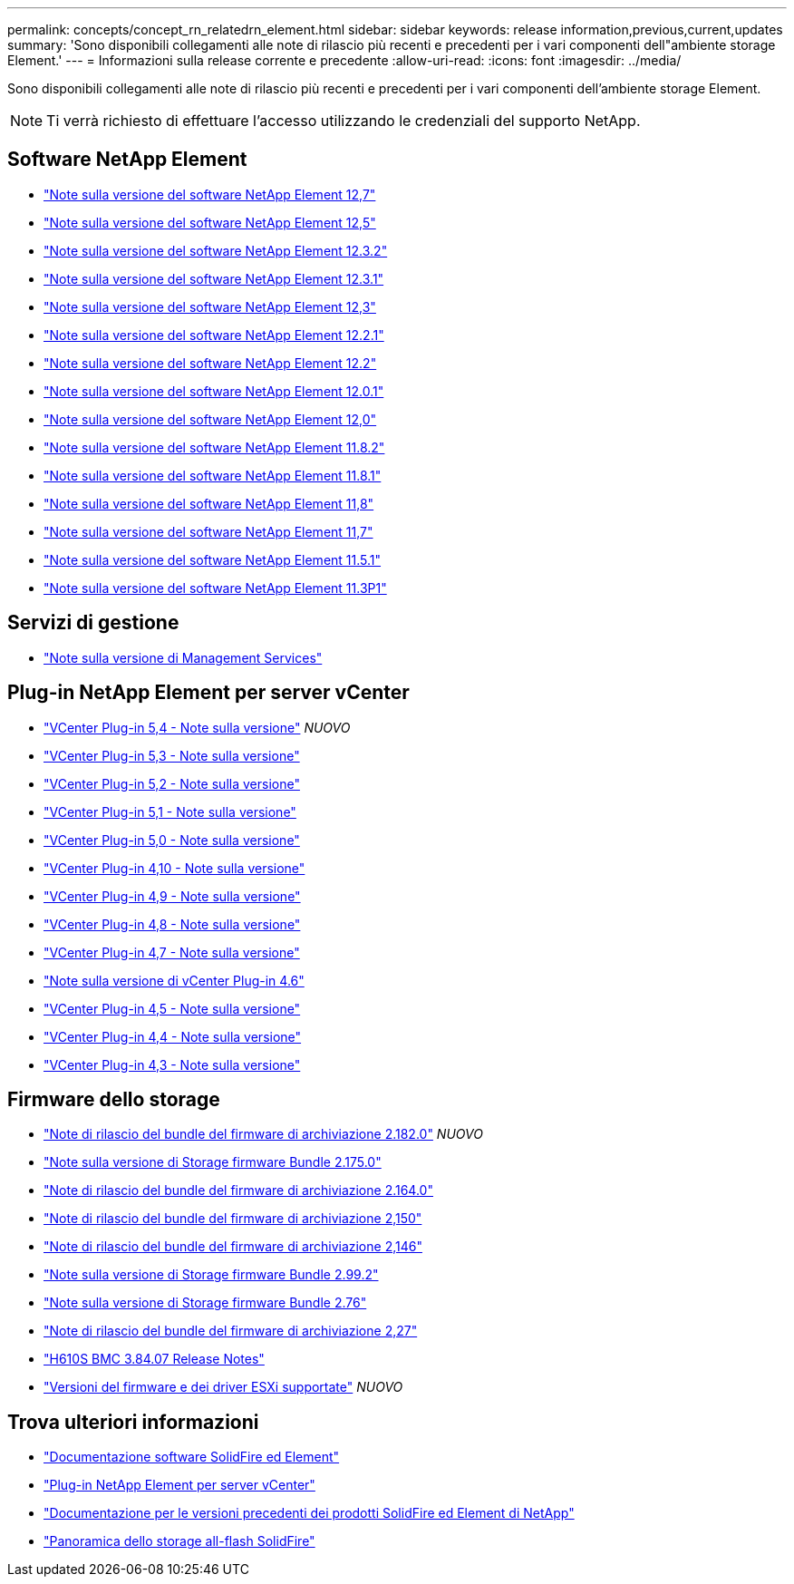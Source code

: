 ---
permalink: concepts/concept_rn_relatedrn_element.html 
sidebar: sidebar 
keywords: release information,previous,current,updates 
summary: 'Sono disponibili collegamenti alle note di rilascio più recenti e precedenti per i vari componenti dell"ambiente storage Element.' 
---
= Informazioni sulla release corrente e precedente
:allow-uri-read: 
:icons: font
:imagesdir: ../media/


[role="lead"]
Sono disponibili collegamenti alle note di rilascio più recenti e precedenti per i vari componenti dell'ambiente storage Element.


NOTE: Ti verrà richiesto di effettuare l'accesso utilizzando le credenziali del supporto NetApp.



== Software NetApp Element

* https://library.netapp.com/ecm/ecm_download_file/ECMLP2884468["Note sulla versione del software NetApp Element 12,7"^]
* https://library.netapp.com/ecm/ecm_download_file/ECMLP2882193["Note sulla versione del software NetApp Element 12,5"^]
* https://library.netapp.com/ecm/ecm_download_file/ECMLP2881056["Note sulla versione del software NetApp Element 12.3.2"^]
* https://library.netapp.com/ecm/ecm_download_file/ECMLP2878089["Note sulla versione del software NetApp Element 12.3.1"^]
* https://library.netapp.com/ecm/ecm_download_file/ECMLP2876498["Note sulla versione del software NetApp Element 12,3"^]
* https://library.netapp.com/ecm/ecm_download_file/ECMLP2877210["Note sulla versione del software NetApp Element 12.2.1"^]
* https://library.netapp.com/ecm/ecm_download_file/ECMLP2873789["Note sulla versione del software NetApp Element 12.2"^]
* https://library.netapp.com/ecm/ecm_download_file/ECMLP2877208["Note sulla versione del software NetApp Element 12.0.1"^]
* https://library.netapp.com/ecm/ecm_download_file/ECMLP2865022["Note sulla versione del software NetApp Element 12,0"^]
* https://library.netapp.com/ecm/ecm_download_file/ECMLP2880259["Note sulla versione del software NetApp Element 11.8.2"^]
* https://library.netapp.com/ecm/ecm_download_file/ECMLP2877206["Note sulla versione del software NetApp Element 11.8.1"^]
* https://library.netapp.com/ecm/ecm_download_file/ECMLP2864256["Note sulla versione del software NetApp Element 11,8"^]
* https://library.netapp.com/ecm/ecm_download_file/ECMLP2861225["Note sulla versione del software NetApp Element 11,7"^]
* https://library.netapp.com/ecm/ecm_download_file/ECMLP2863854["Note sulla versione del software NetApp Element 11.5.1"^]
* https://library.netapp.com/ecm/ecm_download_file/ECMLP2859857["Note sulla versione del software NetApp Element 11.3P1"^]




== Servizi di gestione

* https://kb.netapp.com/Advice_and_Troubleshooting/Data_Storage_Software/Management_services_for_Element_Software_and_NetApp_HCI/Management_Services_Release_Notes["Note sulla versione di Management Services"^]




== Plug-in NetApp Element per server vCenter

* https://library.netapp.com/ecm/ecm_download_file/ECMLP3330676["VCenter Plug-in 5,4 - Note sulla versione"^] _NUOVO_
* https://library.netapp.com/ecm/ecm_download_file/ECMLP3316480["VCenter Plug-in 5,3 - Note sulla versione"^]
* https://library.netapp.com/ecm/ecm_download_file/ECMLP2886272["VCenter Plug-in 5,2 - Note sulla versione"^]
* https://library.netapp.com/ecm/ecm_download_file/ECMLP2885734["VCenter Plug-in 5,1 - Note sulla versione"^]
* https://library.netapp.com/ecm/ecm_download_file/ECMLP2884992["VCenter Plug-in 5,0 - Note sulla versione"^]
* https://library.netapp.com/ecm/ecm_download_file/ECMLP2884458["VCenter Plug-in 4,10 - Note sulla versione"^]
* https://library.netapp.com/ecm/ecm_download_file/ECMLP2881904["VCenter Plug-in 4,9 - Note sulla versione"^]
* https://library.netapp.com/ecm/ecm_download_file/ECMLP2879296["VCenter Plug-in 4,8 - Note sulla versione"^]
* https://library.netapp.com/ecm/ecm_download_file/ECMLP2876748["VCenter Plug-in 4,7 - Note sulla versione"^]
* https://library.netapp.com/ecm/ecm_download_file/ECMLP2874631["Note sulla versione di vCenter Plug-in 4.6"^]
* https://library.netapp.com/ecm/ecm_download_file/ECMLP2873396["VCenter Plug-in 4,5 - Note sulla versione"^]
* https://library.netapp.com/ecm/ecm_download_file/ECMLP2866569["VCenter Plug-in 4,4 - Note sulla versione"^]
* https://library.netapp.com/ecm/ecm_download_file/ECMLP2856119["VCenter Plug-in 4,3 - Note sulla versione"^]




== Firmware dello storage

* https://docs.netapp.com/us-en/hci/docs/rn_storage_firmware_2.182.0.html["Note di rilascio del bundle del firmware di archiviazione 2.182.0"^] _NUOVO_
* https://docs.netapp.com/us-en/hci/docs/rn_storage_firmware_2.175.0.html["Note sulla versione di Storage firmware Bundle 2.175.0"^]
* https://docs.netapp.com/us-en/hci/docs/rn_storage_firmware_2.164.0.html["Note di rilascio del bundle del firmware di archiviazione 2.164.0"^]
* https://docs.netapp.com/us-en/hci/docs/rn_storage_firmware_2.150.html["Note di rilascio del bundle del firmware di archiviazione 2,150"^]
* https://docs.netapp.com/us-en/hci/docs/rn_storage_firmware_2.146.html["Note di rilascio del bundle del firmware di archiviazione 2,146"^]
* https://docs.netapp.com/us-en/hci/docs/rn_storage_firmware_2.99.2.html["Note sulla versione di Storage firmware Bundle 2.99.2"^]
* https://docs.netapp.com/us-en/hci/docs/rn_storage_firmware_2.76.html["Note sulla versione di Storage firmware Bundle 2.76"^]
* https://docs.netapp.com/us-en/hci/docs/rn_storage_firmware_2.27.html["Note di rilascio del bundle del firmware di archiviazione 2,27"^]
* https://docs.netapp.com/us-en/hci/docs/rn_H610S_BMC_3.84.07.html["H610S BMC 3.84.07 Release Notes"^]
* https://docs.netapp.com/us-en/hci/docs/firmware_driver_versions.html["Versioni del firmware e dei driver ESXi supportate"] _NUOVO_




== Trova ulteriori informazioni

* https://docs.netapp.com/us-en/element-software/index.html["Documentazione software SolidFire ed Element"]
* https://docs.netapp.com/us-en/vcp/index.html["Plug-in NetApp Element per server vCenter"^]
* https://docs.netapp.com/sfe-122/topic/com.netapp.ndc.sfe-vers/GUID-B1944B0E-B335-4E0B-B9F1-E960BF32AE56.html["Documentazione per le versioni precedenti dei prodotti SolidFire ed Element di NetApp"^]
* https://www.netapp.com/data-storage/solidfire/["Panoramica dello storage all-flash SolidFire"^]

